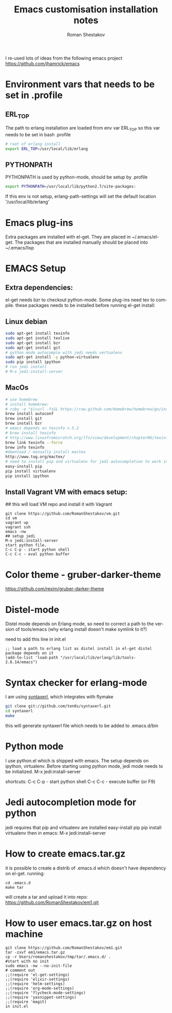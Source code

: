 #+TITLE:    Emacs customisation installation notes
#+AUTHOR:   Roman Shestakov
#+LANGUAGE: en

I re-used lots of ideas from the following emacs project
https://github.com/jhamrick/emacs

* Environment vars that needs to be set in .profile
** ERL_TOP
The path to erlang installation are loaded from env var ERL_TOP so
this var needs to be set in bash .profile

#+BEGIN_SRC bash
# root of erlang install
export ERL_TOP=/usr/local/lib/erlang
#+END_SRC

** PYTHONPATH

PYTHONPATH is used by python-mode, should be setup by .profile

#+BEGIN_SRC bash
export PYTHONPATH=/usr/local/lib/python2.7/site-packages:
#+END_SRC

If this env is not setup, erlang-path-settings will set the default
location '/usr/local/lib/erlang'

* Emacs plug-ins

Extra packages are installed with el-get. They are placed in ~/.emacs/el-get.
The packages that are installed manually should be placed into ~/.emacs/lisp

* EMACS Setup
** Extra dependencies:
el-get needs bzr to checkout python-mode. Some plug-ins need tex to compile.
these packages needs to be installed before running el-get install:
** Linux debian
#+BEGIN_SRC bash
sudo apt-get install texinfo
sudo apt-get install texlive
sudo apt-get install bzr
sudo apt-get install git
# python mode autocomple with jedi needs vertualenv
sudo apt-get install -y python-virtualenv
sudo pip install ipython
# run jedi install
# M-x jedi:install-server
#+END_SRC

** MacOs
#+BEGIN_SRC bash
# use homebrew
# install homebrew:
# ruby -e "$(curl -fsSL https://raw.github.com/Homebrew/homebrew/go/install)"
brew install autoconf
brew install git
brew install bzr
# emacs depends on texinfo v.5.2
# brew install texinfo
# http://www.linuxfromscratch.org/lfs/view/development/chapter06/texinfo.html
brew link texinfo --force
brew info texinfo
#download / manually install mactex
http://www.tug.org/mactex/
# need to install pip and virtualenv for jedi autocompletion to work in python-mode
easy-install pip
pip install virtualenv
pip install ipython
#+END_SRC

** Install Vagrant VM with emacs setup:
## this will load VM repo and install it with Vagrant
#+BEGIN_SRC 
git clone https://github.com/RomanShestakov/vm.git
cd vm
vagrant up
vagrant ssh
emacs -nw
## setup jedi 
M-x jedi:install-server
start python file.
C-c C-p - start python shell
C-c C-c - eval python buffer
#+END_SRC

* Color theme - gruber-darker-theme
https://github.com/rexim/gruber-darker-theme
* Distel-mode

Distel mode depends on Erlang mode, so need to correct a path to the version of 
tools/emacs (why erlang install doesn't make symlink to it?)

need to add this line in init.el
#+BEGIN_SRC elisp
;; load a path to erlang list as distel install in el-get distel package depends on it
(add-to-list 'load-path "/usr/local/lib/erlang/lib/tools-2.6.14/emacs")
#+END_SRC

* Syntax checker for erlang-mode
I am using [[https://github.com/ten0s/syntaxerl][syntaxerl]], which integrates with flymake

#+BEGIN_SRC bash
git clone git://github.com/ten0s/syntaxerl.git
cd syntaxerl
make
#+END_SRC 

this will generate syntaxerl file which needs to be added to .emacs.d/bin

* Python mode
I use python.el which is shipped with emacs.
The setup depends on ipython, virtualenv.
Before starting using python mode, jedi mode needs to be initialized.
M-x jedi:install-server

shortcuts:
C-c C-p - start python shell
C-c C-c - execute buffer (or F9)

* Jedi autocompletion mode for python
jedi requires that pip and virtualenv are installed
easy-install pip
pip install virtualenv
then in emacs:
M-x jedi:install-server
* How to create emacs.tar.gz
it is possible to create a distrib of .emacs.d which doesn't have dependency on el-get.
running:
#+BEGIN_SRC 
cd .emacs.d
make tar
#+END_SRC

will create a tar and upload it into repo:
https://github.com/RomanShestakov/em1.git

* How to user emacs.tar.gz on host machine
#+BEGIN_SRC 
git clone https://github.com/RomanShestakov/em1.git
tar -zxvf em1/emacs.tar.gz
cp -r Users/romanshestakov/tmp/tar/.emacs.d/ .
#start with no init
sudo emacs -nw --no-init-file
# comment out 
;;(require 'el-get-settings)
;;(require 'elixir-settings)
;;(require 'helm-settings)
;;(require 'org-mode-settings)
;;(require 'flycheck-mode-settings)
;;(require 'yasnippet-settings)
;;(require 'magit)
in init.el
#+END_SRC





